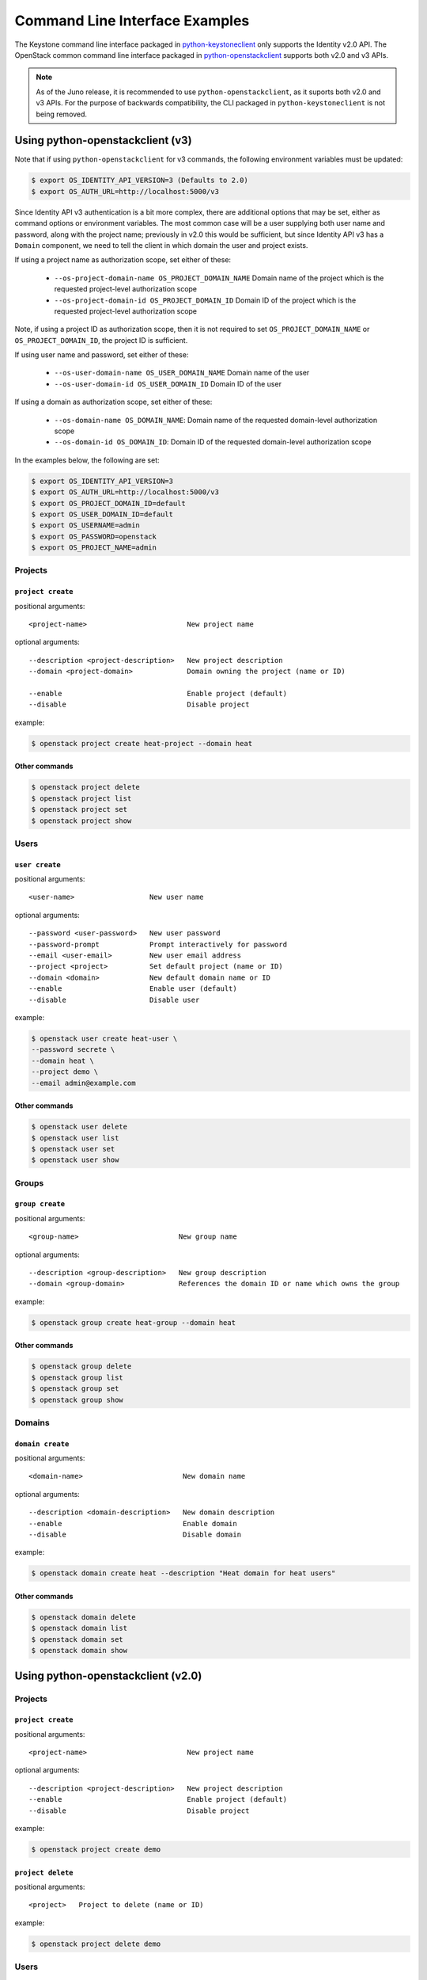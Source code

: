 ..
      Copyright 2011-2012 OpenStack Foundation
      All Rights Reserved.

      Licensed under the Apache License, Version 2.0 (the "License"); you may
      not use this file except in compliance with the License. You may obtain
      a copy of the License at

          http://www.apache.org/licenses/LICENSE-2.0

      Unless required by applicable law or agreed to in writing, software
      distributed under the License is distributed on an "AS IS" BASIS, WITHOUT
      WARRANTIES OR CONDITIONS OF ANY KIND, either express or implied. See the
      License for the specific language governing permissions and limitations
      under the License.

===============================
Command Line Interface Examples
===============================

The Keystone command line interface packaged in `python-keystoneclient`_ only
supports the Identity v2.0 API. The OpenStack common command line interface
packaged in `python-openstackclient`_  supports both v2.0 and v3 APIs.

.. NOTE::

    As of the Juno release, it is recommended to use ``python-openstackclient``,
    as it suports both v2.0 and v3 APIs. For the purpose of backwards compatibility,
    the CLI packaged in ``python-keystoneclient`` is not being removed.

.. _`python-openstackclient`: http://docs.openstack.org/developer/python-openstackclient/
.. _`python-keystoneclient`: http://docs.openstack.org/developer/python-keystoneclient/

Using python-openstackclient (v3)
=================================

Note that if using ``python-openstackclient`` for v3 commands, the following
environment variables must be updated:

.. code-block:: bash

    $ export OS_IDENTITY_API_VERSION=3 (Defaults to 2.0)
    $ export OS_AUTH_URL=http://localhost:5000/v3

Since Identity API v3 authentication is a bit more complex, there are additional
options that may be set, either as command options or environment variables.
The most common case will be a user supplying both user name and password, along
with the project name; previously in v2.0 this would be sufficient, but since
Identity API v3 has a ``Domain`` component, we need to tell the client in which
domain the user and project exists.

If using a project name as authorization scope, set either of these:

  * ``--os-project-domain-name OS_PROJECT_DOMAIN_NAME``  Domain name of the project
    which is the requested project-level authorization scope
  * ``--os-project-domain-id OS_PROJECT_DOMAIN_ID`` Domain ID of the project which
    is the requested project-level authorization scope

Note, if using a project ID as authorization scope, then it is not required to
set ``OS_PROJECT_DOMAIN_NAME`` or ``OS_PROJECT_DOMAIN_ID``, the project ID is
sufficient.

If using user name and password, set either of these:

  * ``--os-user-domain-name OS_USER_DOMAIN_NAME``  Domain name of the user
  * ``--os-user-domain-id OS_USER_DOMAIN_ID`` Domain ID of the user

If using a domain as authorization scope, set either of these:

  * ``--os-domain-name OS_DOMAIN_NAME``: Domain name of the requested domain-level
    authorization scope
  * ``--os-domain-id OS_DOMAIN_ID``: Domain ID of the requested domain-level
    authorization scope

In the examples below, the following are set:

.. code-block:: bash

    $ export OS_IDENTITY_API_VERSION=3
    $ export OS_AUTH_URL=http://localhost:5000/v3
    $ export OS_PROJECT_DOMAIN_ID=default
    $ export OS_USER_DOMAIN_ID=default
    $ export OS_USERNAME=admin
    $ export OS_PASSWORD=openstack
    $ export OS_PROJECT_NAME=admin

--------
Projects
--------

``project create``
------------------

positional arguments::

  <project-name>                        New project name

optional arguments::

  --description <project-description>   New project description
  --domain <project-domain>             Domain owning the project (name or ID)

  --enable                              Enable project (default)
  --disable                             Disable project

example:

.. code-block:: bash

    $ openstack project create heat-project --domain heat

Other commands
--------------

.. code-block:: bash

  $ openstack project delete
  $ openstack project list
  $ openstack project set
  $ openstack project show

-----
Users
-----

``user create``
---------------

positional arguments::

  <user-name>                  New user name

optional arguments::

  --password <user-password>   New user password
  --password-prompt            Prompt interactively for password
  --email <user-email>         New user email address
  --project <project>          Set default project (name or ID)
  --domain <domain>            New default domain name or ID
  --enable                     Enable user (default)
  --disable                    Disable user


example:

.. code-block:: bash

    $ openstack user create heat-user \
    --password secrete \
    --domain heat \
    --project demo \
    --email admin@example.com

Other commands
--------------

.. code-block:: bash

  $ openstack user delete
  $ openstack user list
  $ openstack user set
  $ openstack user show

------
Groups
------

``group create``
----------------

positional arguments::

  <group-name>                        New group name

optional arguments::

  --description <group-description>   New group description
  --domain <group-domain>             References the domain ID or name which owns the group

example:

.. code-block:: bash

    $ openstack group create heat-group --domain heat

Other commands
--------------

.. code-block:: bash

  $ openstack group delete
  $ openstack group list
  $ openstack group set
  $ openstack group show

-------
Domains
-------

``domain create``
-----------------

positional arguments::

  <domain-name>                        New domain name

optional arguments::

  --description <domain-description>   New domain description
  --enable                             Enable domain
  --disable                            Disable domain


example:

.. code-block:: bash

  $ openstack domain create heat --description "Heat domain for heat users"

Other commands
--------------

.. code-block:: bash

  $ openstack domain delete
  $ openstack domain list
  $ openstack domain set
  $ openstack domain show

Using python-openstackclient (v2.0)
===================================

--------
Projects
--------

``project create``
------------------

positional arguments::

  <project-name>                        New project name

optional arguments::

  --description <project-description>   New project description
  --enable                              Enable project (default)
  --disable                             Disable project

example:

.. code-block:: bash

    $ openstack project create demo


``project delete``
------------------

positional arguments::

  <project>   Project to delete (name or ID)

example:

.. code-block:: bash

    $ openstack project delete demo

-----
Users
-----

``user create``
---------------

positional arguments::

  <user-name>                  New user name

optional arguments::

  --password <user-password>   New user password
  --password-prompt            Prompt interactively for password
  --email <user-email>         New user email address
  --project <project>          Set default project (name or ID)
  --enable                     Enable user (default)
  --disable                    Disable user


example:

.. code-block:: bash

    $ openstack user create heat-user \
    --password secrete \
    --project demo \
    --email admin@example.com

``user delete``
---------------

positional arguments::

  <user>   User to delete (name or ID)

example:

.. code-block:: bash

    $ openstack user delete heat-user

``user list``
-------------

optional arguments::

  --project <project>   Filter users by project (name or ID)
  --long                List additional fields in output

example:

.. code-block:: bash

    $ openstack user list

``user set``
------------

positional arguments::

  <user>                       User to change (name or ID)

optional arguments::

  --name <new-user-name>       New user name
  --password <user-password>   New user password
  --password-prompt            Prompt interactively for password
  --email <user-email>         New user email address
  --project <project>          New default project (name or ID)
  --enable                     Enable user (default)
  --disable                    Disable user


example:

.. code-block:: bash

    $ openstack user set heat-user --email newemail@example.com

-----
Roles
-----

``role create``
---------------

positional arguments::

  <role-name>           New role name

example:

.. code-block:: bash

    $ openstack role create demo

``role delete``
---------------

positional arguments::

  <role>      Name or ID of role to delete

example:

.. code-block:: bash

    $ openstack role delete demo

``role list``
-------------

example:

.. code-block:: bash

    $ openstack role list

``role show``
-------------

positional arguments::

  <role>                Name or ID of role to display

example:

.. code-block:: bash

    $ openstack role show demo


``role add``
------------

positional arguments::

  <role>                Role name or ID to add to user

optional arguments::

  --project <project>   Include project (name or ID)
  --user <user>         Name or ID of user to include


example:

.. code-block:: bash

    $ openstack user role add  demo --user heat-user --project heat

``role remove``
---------------

positional arguments::

  <role>               Role name or ID to remove from user

optional arguments::

  --project <project>  Project to include (name or ID)
  --user <user>        Name or ID of user


example:

.. code-block:: bash

    $ openstack user role remove  demo --user heat-user --project heat

--------
Services
--------

``service create``
------------------

positional arguments::

  <service-name>   New service name

optional arguments::

  --type <service-type>   New service type (compute, image, identity, volume, etc)
  --description <service-description>   New service description

example:

.. code-block:: bash

  $ openstack service create nova --type compute --description "Nova Compute Service"

``service list``
----------------

optional arguments::

  --long   List additional fields in output

example:

.. code-block:: bash

  $ openstack service list

``service show``
----------------

positional arguments::

  <service>   Service to display (type, name or ID)

example:

.. code-block:: bash

  $ openstack service show nova

``service delete``
------------------

positional arguments::

  <service>   Service to delete (name or ID)

example:

.. code-block:: bash

  $ openstack service delete nova


Using python-keystoneclient (v2.0)
==================================

-------
Tenants
-------

``tenant-create``
-----------------

keyword arguments

* name
* description (optional, defaults to None)
* enabled (optional, defaults to True)

example:

.. code-block:: bash

    $ keystone tenant-create --name=demo

creates a tenant named "demo".

``tenant-delete``
-----------------

arguments

* tenant_id

example:

.. code-block:: bash

    $ keystone tenant-delete f2b7b39c860840dfa47d9ee4adffa0b3

-----
Users
-----

``user-create``
---------------

keyword arguments

* name
* pass
* email
* tenant_id (optional, defaults to None)
* enabled (optional, defaults to True)

example:

.. code-block:: bash

    $ keystone user-create
    --name=admin \
    --pass=secrete \
    --tenant_id=2395953419144b67955ac4bab96b8fd2 \
    --email=admin@example.com

``user-delete``
---------------

keyword arguments

* user_id

example:

.. code-block:: bash

    $ keystone user-delete f2b7b39c860840dfa47d9ee4adffa0b3

``user-list``
-------------

list users in the system, optionally by a specific tenant (identified by tenant_id)

arguments

* tenant_id (optional, defaults to None)

example:

.. code-block:: bash

    $ keystone user-list

``user-update``
---------------------

arguments

* user_id

keyword arguments

* name     Desired new user name (Optional)
* email    Desired new email address (Optional)
* enabled <true|false>   Enable or disable user (Optional)


example:

.. code-block:: bash

    $ keystone user-update 03c84b51574841ba9a0d8db7882ac645 --email=newemail@example.com

``user-password-update``
------------------------

arguments

* user_id
* password

example:

.. code-block:: bash

    $ keystone user-password-update --pass foo 03c84b51574841ba9a0d8db7882ac645

-----
Roles
-----

``role-create``
---------------

arguments

* name

example:

.. code-block:: bash

    $ keystone role-create --name=demo

``role-delete``
---------------

arguments

* role_id

example:

.. code-block:: bash

    $ keystone role-delete 19d1d3344873464d819c45f521ff9890

``role-list``
-------------

example:

.. code-block:: bash

    $ keystone role-list

``role-get``
------------

arguments

* role_id

example:

.. code-block:: bash

    $ keystone role-get 19d1d3344873464d819c45f521ff9890


``user-role-add``
-----------------

keyword arguments

* user <user-id>
* role <role-id>
* tenant_id <tenant-id>

example:

.. code-block:: bash

    $ keystone user-role-add  \
      --user=96a6ebba0d4c441887aceaeced892585  \
      --role=f8dd5a2e4dc64a41b96add562d9a764e  \
      --tenant_id=2395953419144b67955ac4bab96b8fd2

``user-role-remove``
--------------------

keyword arguments

* user <user-id>
* role <role-id>
* tenant_id <tenant-id>

example:

.. code-block:: bash

    $ keystone user-role-remove  \
      --user=96a6ebba0d4c441887aceaeced892585  \
      --role=f8dd5a2e4dc64a41b96add562d9a764e  \
      --tenant_id=2395953419144b67955ac4bab96b8fd2

--------
Services
--------

``service-create``
------------------

keyword arguments

* name
* type
* description

example:

.. code-block:: bash

    $ keystone service-create \
    --name=nova \
    --type=compute \
    --description="Nova Compute Service"

``service-list``
----------------

arguments

* service_id

example:

.. code-block:: bash

    $ keystone service-list

``service-get``
---------------

arguments

* service_id

example:

.. code-block:: bash

    $ keystone service-get 08741d8ed88242ca88d1f61484a0fe3b

``service-delete``
------------------

arguments

* service_id

example:

.. code-block:: bash

    $ keystone service-delete 08741d8ed88242ca88d1f61484a0fe3b
